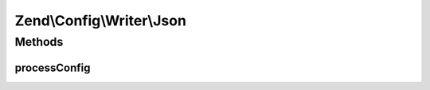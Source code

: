 .. Config/Writer/Json.php generated using docpx on 01/30/13 03:32am


Zend\\Config\\Writer\\Json
==========================

Methods
+++++++

processConfig
-------------

.. function:: processConfig()


    processConfig(): defined by AbstractWriter.

    :param array: 

    :rtype: string 



